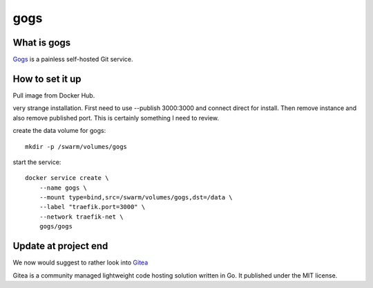 gogs
====

What is gogs
------------
`Gogs <https://gogs.io>`_ is a painless self-hosted Git service.


How to set it up
----------------

Pull image from Docker Hub.

very strange installation. First need to use --publish 3000:3000 and connect direct for install. Then remove instance and also remove published port. This is certainly something I need to review.

create the data volume for gogs::

  mkdir -p /swarm/volumes/gogs

start the service::

  docker service create \
      --name gogs \
      --mount type=bind,src=/swarm/volumes/gogs,dst=/data \
      --label "traefik.port=3000" \
      --network traefik-net \
      gogs/gogs


Update at project end
---------------------
We now would suggest to rather look into `Gitea <gitea.io>`_

Gitea is a community managed lightweight code hosting solution written in Go. It published under the MIT license.
